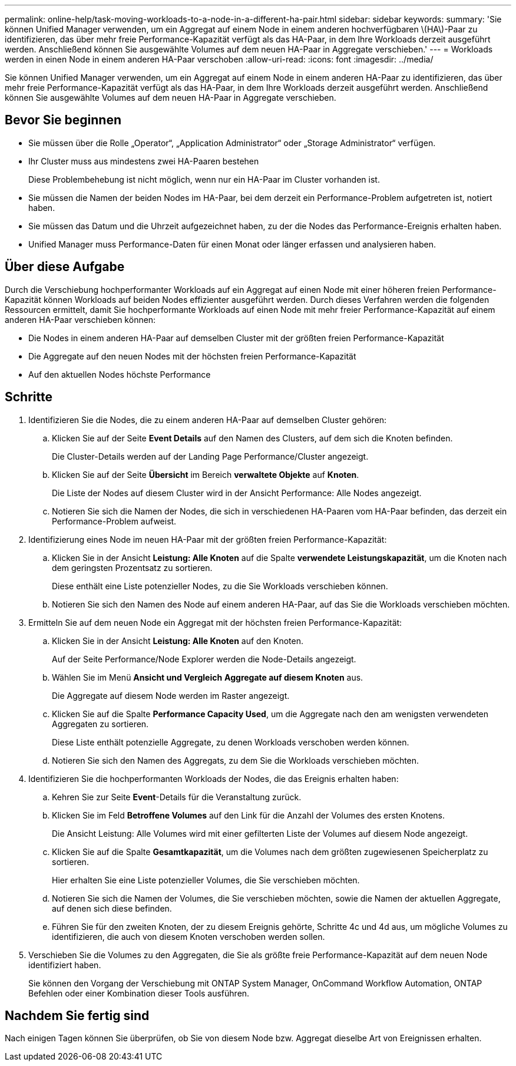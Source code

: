 ---
permalink: online-help/task-moving-workloads-to-a-node-in-a-different-ha-pair.html 
sidebar: sidebar 
keywords:  
summary: 'Sie können Unified Manager verwenden, um ein Aggregat auf einem Node in einem anderen hochverfügbaren \(HA\)-Paar zu identifizieren, das über mehr freie Performance-Kapazität verfügt als das HA-Paar, in dem Ihre Workloads derzeit ausgeführt werden. Anschließend können Sie ausgewählte Volumes auf dem neuen HA-Paar in Aggregate verschieben.' 
---
= Workloads werden in einen Node in einem anderen HA-Paar verschoben
:allow-uri-read: 
:icons: font
:imagesdir: ../media/


[role="lead"]
Sie können Unified Manager verwenden, um ein Aggregat auf einem Node in einem anderen HA-Paar zu identifizieren, das über mehr freie Performance-Kapazität verfügt als das HA-Paar, in dem Ihre Workloads derzeit ausgeführt werden. Anschließend können Sie ausgewählte Volumes auf dem neuen HA-Paar in Aggregate verschieben.



== Bevor Sie beginnen

* Sie müssen über die Rolle „Operator“, „Application Administrator“ oder „Storage Administrator“ verfügen.
* Ihr Cluster muss aus mindestens zwei HA-Paaren bestehen
+
Diese Problembehebung ist nicht möglich, wenn nur ein HA-Paar im Cluster vorhanden ist.

* Sie müssen die Namen der beiden Nodes im HA-Paar, bei dem derzeit ein Performance-Problem aufgetreten ist, notiert haben.
* Sie müssen das Datum und die Uhrzeit aufgezeichnet haben, zu der die Nodes das Performance-Ereignis erhalten haben.
* Unified Manager muss Performance-Daten für einen Monat oder länger erfassen und analysieren haben.




== Über diese Aufgabe

Durch die Verschiebung hochperformanter Workloads auf ein Aggregat auf einen Node mit einer höheren freien Performance-Kapazität können Workloads auf beiden Nodes effizienter ausgeführt werden. Durch dieses Verfahren werden die folgenden Ressourcen ermittelt, damit Sie hochperformante Workloads auf einen Node mit mehr freier Performance-Kapazität auf einem anderen HA-Paar verschieben können:

* Die Nodes in einem anderen HA-Paar auf demselben Cluster mit der größten freien Performance-Kapazität
* Die Aggregate auf den neuen Nodes mit der höchsten freien Performance-Kapazität
* Auf den aktuellen Nodes höchste Performance




== Schritte

. Identifizieren Sie die Nodes, die zu einem anderen HA-Paar auf demselben Cluster gehören:
+
.. Klicken Sie auf der Seite *Event Details* auf den Namen des Clusters, auf dem sich die Knoten befinden.
+
Die Cluster-Details werden auf der Landing Page Performance/Cluster angezeigt.

.. Klicken Sie auf der Seite *Übersicht* im Bereich *verwaltete Objekte* auf *Knoten*.
+
Die Liste der Nodes auf diesem Cluster wird in der Ansicht Performance: Alle Nodes angezeigt.

.. Notieren Sie sich die Namen der Nodes, die sich in verschiedenen HA-Paaren vom HA-Paar befinden, das derzeit ein Performance-Problem aufweist.


. Identifizierung eines Node im neuen HA-Paar mit der größten freien Performance-Kapazität:
+
.. Klicken Sie in der Ansicht *Leistung: Alle Knoten* auf die Spalte *verwendete Leistungskapazität*, um die Knoten nach dem geringsten Prozentsatz zu sortieren.
+
Diese enthält eine Liste potenzieller Nodes, zu die Sie Workloads verschieben können.

.. Notieren Sie sich den Namen des Node auf einem anderen HA-Paar, auf das Sie die Workloads verschieben möchten.


. Ermitteln Sie auf dem neuen Node ein Aggregat mit der höchsten freien Performance-Kapazität:
+
.. Klicken Sie in der Ansicht *Leistung: Alle Knoten* auf den Knoten.
+
Auf der Seite Performance/Node Explorer werden die Node-Details angezeigt.

.. Wählen Sie im Menü *Ansicht und Vergleich* *Aggregate auf diesem Knoten* aus.
+
Die Aggregate auf diesem Node werden im Raster angezeigt.

.. Klicken Sie auf die Spalte *Performance Capacity Used*, um die Aggregate nach den am wenigsten verwendeten Aggregaten zu sortieren.
+
Diese Liste enthält potenzielle Aggregate, zu denen Workloads verschoben werden können.

.. Notieren Sie sich den Namen des Aggregats, zu dem Sie die Workloads verschieben möchten.


. Identifizieren Sie die hochperformanten Workloads der Nodes, die das Ereignis erhalten haben:
+
.. Kehren Sie zur Seite *Event*-Details für die Veranstaltung zurück.
.. Klicken Sie im Feld *Betroffene Volumes* auf den Link für die Anzahl der Volumes des ersten Knotens.
+
Die Ansicht Leistung: Alle Volumes wird mit einer gefilterten Liste der Volumes auf diesem Node angezeigt.

.. Klicken Sie auf die Spalte *Gesamtkapazität*, um die Volumes nach dem größten zugewiesenen Speicherplatz zu sortieren.
+
Hier erhalten Sie eine Liste potenzieller Volumes, die Sie verschieben möchten.

.. Notieren Sie sich die Namen der Volumes, die Sie verschieben möchten, sowie die Namen der aktuellen Aggregate, auf denen sich diese befinden.
.. Führen Sie für den zweiten Knoten, der zu diesem Ereignis gehörte, Schritte 4c und 4d aus, um mögliche Volumes zu identifizieren, die auch von diesem Knoten verschoben werden sollen.


. Verschieben Sie die Volumes zu den Aggregaten, die Sie als größte freie Performance-Kapazität auf dem neuen Node identifiziert haben.
+
Sie können den Vorgang der Verschiebung mit ONTAP System Manager, OnCommand Workflow Automation, ONTAP Befehlen oder einer Kombination dieser Tools ausführen.





== Nachdem Sie fertig sind

Nach einigen Tagen können Sie überprüfen, ob Sie von diesem Node bzw. Aggregat dieselbe Art von Ereignissen erhalten.
